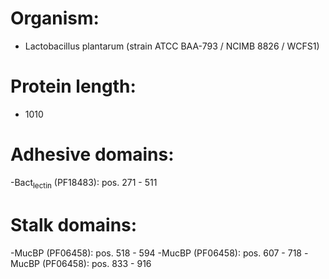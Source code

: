 * Organism:
- Lactobacillus plantarum (strain ATCC BAA-793 / NCIMB 8826 / WCFS1)
* Protein length:
- 1010
* Adhesive domains:
-Bact_lectin (PF18483): pos. 271 - 511
* Stalk domains:
-MucBP (PF06458): pos. 518 - 594
-MucBP (PF06458): pos. 607 - 718
-MucBP (PF06458): pos. 833 - 916

